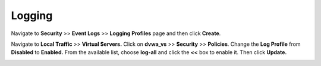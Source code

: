 Logging
--------------------------------------

Navigate to **Security** >> **Event Logs** >> **Logging Profiles** page
and then click **Create**.

+----------------------------------------------------------------------+------------------------+------------------------+
| **Configuration utility**                                            |
+======================================================================+========================+========================+
| **Security » Event Logs : Logging Profiles** then click **Create**   |
+----------------------------------------------------------------------+------------------------+------------------------+
| Logging Profile Properties                                           |
+----------------------------------------------------------------------+------------------------+------------------------+
|                                                                      | Profile Name           | **log-all**            |
+----------------------------------------------------------------------+------------------------+------------------------+
|                                                                      | Application Security   | **checked**            |
+----------------------------------------------------------------------+------------------------+------------------------+
|                                                                      | Configuration          | **Advanced**           |
+----------------------------------------------------------------------+------------------------+------------------------+
|                                                                      | Response Logging       | **For all Requests**   |
+----------------------------------------------------------------------+------------------------+------------------------+
|                                                                      | Request Type           | **All Requests**       |
+----------------------------------------------------------------------+------------------------+------------------------+
| When finished, click…                                                | **Finished**           |
+----------------------------------------------------------------------+------------------------+------------------------+

.. image:: /_static/class2/image2.tiff

Navigate to **Local Traffic** >> **Virtual Servers.** Click on
**dvwa\_vs** >> **Security** >> **Policies**. Change the **Log Profile**
from **Disabled** to **Enabled.** From the available list, choose
**log-all** and click the **<<** box to enable it. Then click
**Update.**

.. image:: /_static/class2/image3.tiff
